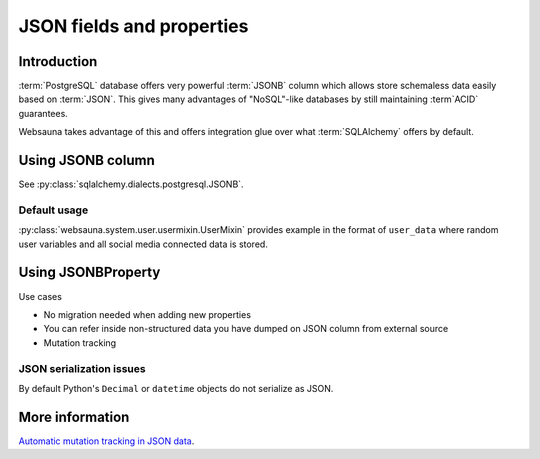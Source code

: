==========================
JSON fields and properties
==========================

Introduction
============

:term:`PostgreSQL` database offers very powerful :term:`JSONB` column which allows store schemaless data easily based on :term:`JSON`. This gives many advantages of "NoSQL"-like databases by still maintaining :term`ACID` guarantees.

Websauna takes advantage of this and offers integration glue over what :term:`SQLAlchemy` offers by default.

Using JSONB column
==================

See :py:class:`sqlalchemy.dialects.postgresql.JSONB`.

Default usage
-------------

:py:class:`websauna.system.user.usermixin.UserMixin` provides example in the format of ``user_data`` where random user variables and all social media connected data is stored.

Using JSONBProperty
===================

Use cases

* No migration needed when adding new properties

* You can refer inside non-structured data you have dumped on JSON column from external source

* Mutation tracking

JSON serialization issues
-------------------------

By default Python's ``Decimal`` or ``datetime`` objects do not serialize as JSON.

More information
================

`Automatic mutation tracking in JSON data <http://variable-scope.com/posts/mutation-tracking-in-nested-json-structures-using-sqlalchemy>`_.